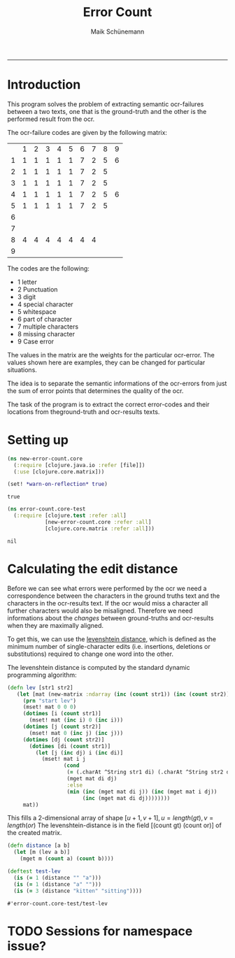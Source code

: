 #+TITLE:Error Count 
#+AUTHOR: Maik Schünemann
#+email: maikschuenemann@gmail.com
#+TAGS:  BlowerDoor(b) Suub(s) Uni(u) Home(h) Task(t) Note(n) Info(i)#+TAGS: Changed(c) Project(p) Reading(r) Hobby(f) OpenSource(o) Meta(m)#+SEQ_TODO: TODO(t) STARTED(s) WAITING(w) APPT(a) | DONE(d) CANCELLED(c) DEFERRED(f) NEXT(n)#+STARTUP:showall
#+LaTeX_CLASS: uni
-----
* Introduction
  This program solves the problem of extracting semantic ocr-failures
  between a two texts, one that is the ground-truth and the other is
  the performed result from the ocr.

  The ocr-failure codes are given by the following matrix:
  |   | 1 | 2 | 3 | 4 | 5 | 6 | 7 | 8 | 9 |
  | 1 | 1 | 1 | 1 | 1 | 1 | 7 | 2 | 5 | 6 |
  | 2 | 1 | 1 | 1 | 1 | 1 | 7 | 2 | 5 |   |
  | 3 | 1 | 1 | 1 | 1 | 1 | 7 | 2 | 5 |   |
  | 4 | 1 | 1 | 1 | 1 | 1 | 7 | 2 | 5 | 6 |
  | 5 | 1 | 1 | 1 | 1 | 1 | 7 | 2 | 5 |   |
  | 6 |   |   |   |   |   |   |   |   |   |
  | 7 |   |   |   |   |   |   |   |   |   |
  | 8 | 4 | 4 | 4 | 4 | 4 | 4 | 4 |   |   |
  | 9 |   |   |   |   |   |   |   |   |   |

  The codes are the following:
  - 1 letter   
  - 2 Punctuation 
  - 3 digit 
  - 4 special character 
  - 5 whitespace 
  - 6 part of character 
  - 7 multiple characters 
  - 8 missing character 
  - 9 Case error 
 
  The values in the matrix are the weights for the particular
  ocr-error. The values shown here are examples, they can be changed
  for particular situations.

  The idea is to separate the semantic informations of the ocr-errors
  from just the sum of error points that determines the quality of the
  ocr.


  The task of the program is to extract the correct error-codes and
  their locations from theground-truth and ocr-results texts.

* Setting up
  #+begin_src clojure :tangle src/new_error_count/core
    (ns new-error-count.core
      (:require [clojure.java.io :refer [file]])
      (:use [clojure.core.matrix]))
    
    (set! *warn-on-reflection* true)
  #+end_src 

  #+RESULTS:
  : true

  #+begin_src clojure :tangle test/new_error_codes/test_core.clj
    (ns error-count.core-test
      (:require [clojure.test :refer :all]
                [new-error-count.core :refer :all]
                [clojure.core.matrix :refer :all]))
  #+end_src 

  #+RESULTS:
  : nil

* Calculating the edit distance
  Before we can see what errors were performed by the ocr we need a
  correspondence between the characters in the ground truths text and
  the characters in the ocr-results text.
  If the ocr would miss a character all further characters would also
  be misaligned. 
  Therefore we need informations about the /changes/ between
  ground-truths and ocr-results when they are maximally aligned.
  
  To get this, we can use the [[http://en.wikipedia.org/wiki/Levenshtein_distance][levenshtein distance]], which is defined
  as the minimum number of single-character edits (i.e. insertions,
  deletions or substitutions) required to change one word into the
  other.
  
  The levenshtein distance is computed by the standard dynamic
  programming algorithm:
  #+begin_src clojure :tangle src/new_error_count/core.clj
    (defn lev [str1 str2]
       (let [mat (new-matrix :ndarray (inc (count str1)) (inc (count str2)))]
         (prn "start lev")
         (mset! mat 0 0 0)
         (dotimes [i (count str1)]
           (mset! mat (inc i) 0 (inc i)))
         (dotimes [j (count str2)]
           (mset! mat 0 (inc j) (inc j)))
         (dotimes [dj (count str2)]
           (dotimes [di (count str1)]
             (let [j (inc dj) i (inc di)]
               (mset! mat i j
                      (cond
                       (= (.charAt ^String str1 di) (.charAt ^String str2 dj))
                       (mget mat di dj)
                       :else
                       (min (inc (mget mat di j)) (inc (mget mat i dj))
                            (inc (mget mat di dj))))))))
         mat))
  #+end_src 
  
  This fills a 2-dimensional array of shape $[u+1,v+1], u =
  length(gt), v = length(or)$
  The levenshtein-distance is in the field [(count gt) (count or)] of
  the created matrix.

  #+begin_src clojure :tangle test/new_error_count/test_core.clj 
    (defn distance [a b]
      (let [m (lev a b)]
        (mget m (count a) (count b))))
    
    (deftest test-lev
      (is (= 1 (distance "" "a")))
      (is (= 1 (distance "a" "")))
      (is (= 3 (distance "kitten" "sitting"))))
  #+end_src 


  #+RESULTS:
  : #'error-count.core-test/test-lev

* TODO Sessions for namespace issue?
